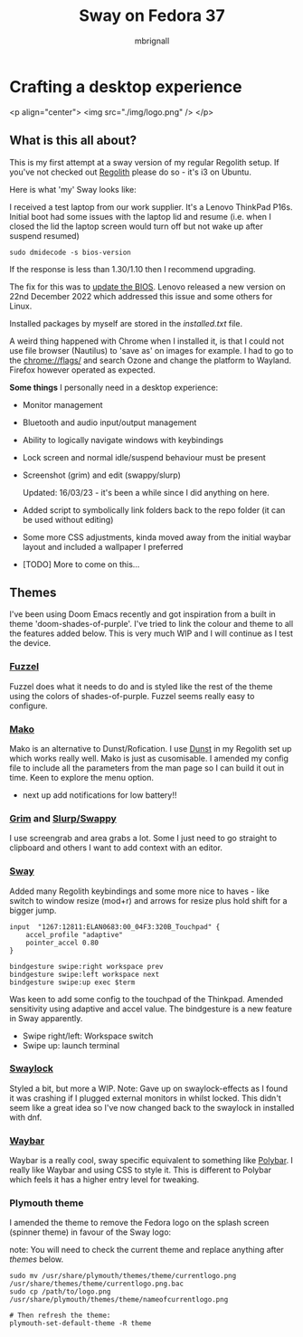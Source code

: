 #+title: Sway on Fedora 37
#+author: mbrignall
#+options:   toc:2

* Crafting a desktop experience

<p align="center">
  <img src="./img/logo.png" />
</p>

** What is this all about?

This is my first attempt at a sway version of my regular Regolith setup. If you've not checked out [[https://regolith-desktop.com/][Regolith]] please do so - it's i3 on Ubuntu.

Here is what 'my' Sway looks like:

#+ATTR_HTML: :align center :width 300px
[[./img/desktop.png]]

I received a test laptop from our work supplier. It's a Lenovo ThinkPad P16s. Initial boot had some issues with the laptop lid and resume (i.e. when I closed the lid the laptop screen would turn off but not wake up after suspend resumed)

#+begin_src
sudo dmidecode -s bios-version
#+end_src

If the response is less than 1.30/1.10 then I recommend upgrading.

The fix for this was to [[https://pcsupport.lenovo.com/us/en/products/laptops-and-netbooks/thinkpad-p-series-laptops/thinkpad-p16s-gen-1-type-21bt-21bu/21bt/21bt000vuk/pf3z0wnh/downloads/driver-list/component?name=BIOS%2FUEFI][update the BIOS]]. Lenovo released a new version on 22nd December 2022 which addressed this issue and some others for Linux.

Installed packages by myself are stored in the [[installed.txt]] file.

A weird thing happened with Chrome when I installed it, is that I could not use file browser (Nautilus) to 'save as' on images for example. I had to go to the chrome://flags/ and search Ozone and change the platform to Wayland. Firefox however operated as expected.

*Some things* I personally need in a desktop experience:

 - Monitor management
 - Bluetooth and audio input/output management
 - Ability to logically navigate windows with keybindings
 - Lock screen and normal idle/suspend behaviour must be present
 - Screenshot (grim) and edit (swappy/slurp)

   Updated: 16/03/23 - it's been a while since I did anything on here.
 - Added script to symbolically link folders back to the repo folder (it can be used without editing)
 - Some more CSS adjustments, kinda moved away from the initial waybar layout and included a wallpaper I preferred
 - [TODO] More to come on this...


** Themes

I've been using Doom Emacs recently and got inspiration from a built in theme 'doom-shades-of-purple'. I've tried to link the colour and theme to all the features added below. This is very much WIP and I will continue as I test the device.

*** [[https://codeberg.org/dnkl/fuzzel][Fuzzel]]

#+ATTR_HTML: :align center
[[./img/fuzzel.png]]

Fuzzel does what it needs to do and is styled like the rest of the theme using the colors of shades-of-purple. Fuzzel seems really easy to configure.

*** [[https://github.com/emersion/mako][Mako]]

Mako is an alternative to Dunst/Rofication. I use [[https://github.com/dunst-project/dunst][Dunst]] in my Regolith set up which works really well. Mako is just as cusomisable. I amended my config file to include all the parameters from the man page so I can build it out in time. Keen to explore the menu option.

- next up add notifications for low battery!!

*** [[https://github.com/emersion/grim][Grim]] and [[https://github.com/jtheoof/swappy][Slurp/Swappy]]

I use screengrab and area grabs a lot. Some I just need to go straight to clipboard and others I want to add context with an editor.

*** [[https://swaywm.org/][Sway]]

Added many Regolith keybindings and some more nice to haves - like switch to window resize (mod+r) and arrows for resize plus hold shift for a bigger jump.

#+begin_src shell
input  "1267:12811:ELAN0683:00_04F3:320B_Touchpad" {
    accel_profile "adaptive"
    pointer_accel 0.80
}

bindgesture swipe:right workspace prev
bindgesture swipe:left workspace next
bindgesture swipe:up exec $term
#+end_src

Was keen to add some config to the touchpad of the Thinkpad. Amended sensitivity using adaptive and accel value. The bindgesture is a new feature in Sway apparently.

- Swipe right/left: Workspace switch
- Swipe up: launch terminal

*** [[https://github.com/swaywm/swaylock][Swaylock]]

Styled a bit, but more a WIP. Note: Gave up on swaylock-effects as I found it was crashing if I plugged external monitors in whilst locked. This didn't seem like a great idea so I've now changed back to the swaylock in installed with dnf.

*** [[https://github.com/Alexays/Waybar][Waybar]]

#+ATTR_HTML: :align center
[[./img/waybar.png]]

Waybar is a really cool, sway specific equivalent to something like [[https://polybar.github.io/][Polybar]]. I really like Waybar and using CSS to style it. This is different to Polybar which feels it has a higher entry level for tweaking.

*** Plymouth theme

    I amended the theme to remove the Fedora logo on the splash screen (spinner theme) in favour of the Sway logo:

    note: You will need to check the current theme and replace anything after /themes/ below.

    #+begin_src
    sudo mv /usr/share/plymouth/themes/theme/currentlogo.png /usr/share/themes/theme/currentlogo.png.bac
    sudo cp /path/to/logo.png /usr/share/plymouth/themes/theme/nameofcurrentlogo.png

    # Then refresh the theme:
    plymouth-set-default-theme -R theme
    #+end_src
